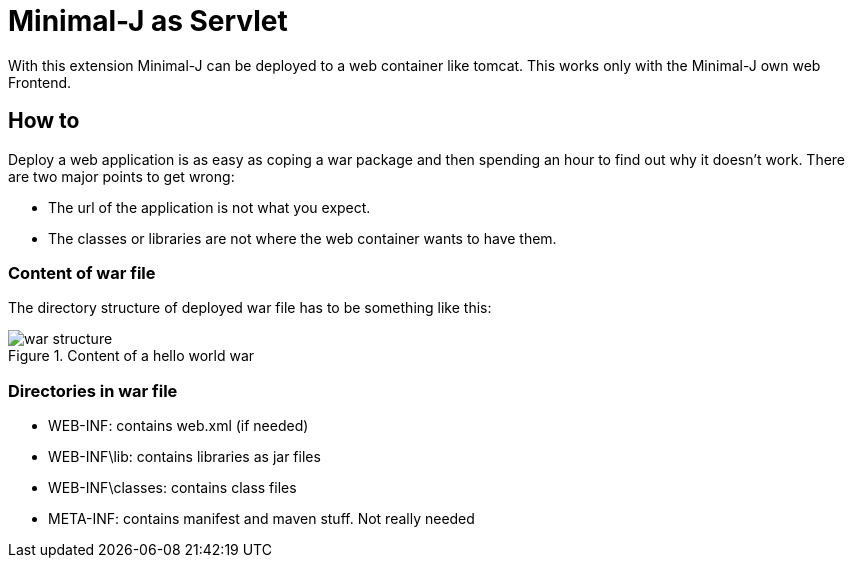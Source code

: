 = Minimal-J as Servlet

With this extension Minimal-J can be deployed to a web container like tomcat.
This works only with the Minimal-J own web Frontend.

== How to

Deploy a web application is as easy as coping a war package and then spending an hour
to find out why it doesn't work. There are two major points to get wrong:

* The url of the application is not what you expect.
* The classes or libraries are not where the web container wants to have them.

=== Content of war file

The directory structure of deployed war file has to be something like this:

image::doc/war-structure.png[title="Content of a hello world war"]

=== Directories in war file

* WEB-INF: contains web.xml (if needed)
* WEB-INF\lib: contains libraries as jar files
* WEB-INF\classes: contains class files
* META-INF: contains manifest and maven stuff. Not really needed